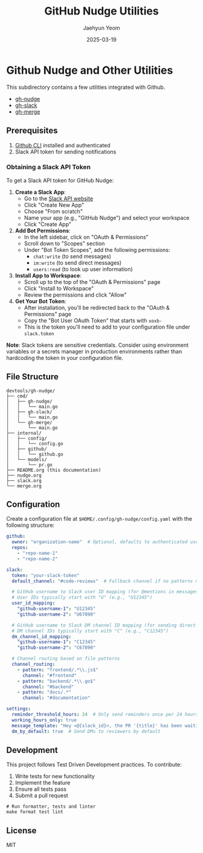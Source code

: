 #+TITLE: GitHub Nudge Utilities
#+AUTHOR: Jaehyun Yeom
#+DATE: 2025-03-19

* Github Nudge and Other Utilities

This subdirectory contains a few utilities integrated with Github.

- [[file:nudge.org][gh-nudge]]
- [[file:slack.org][gh-slack]]
- [[file:merge.org][gh-merge]]

** Prerequisites

1. [[https://cli.github.com/][Github CLI]] installed and authenticated
2. Slack API token for sending notifications

*** Obtaining a Slack API Token

To get a Slack API token for GitHub Nudge:

1. *Create a Slack App*:
   - Go to the [[https://api.slack.com/apps][Slack API website]]
   - Click "Create New App"
   - Choose "From scratch"
   - Name your app (e.g., "GitHub Nudge") and select your workspace
   - Click "Create App"

2. *Add Bot Permissions*:
   - In the left sidebar, click on "OAuth & Permissions"
   - Scroll down to "Scopes" section
   - Under "Bot Token Scopes", add the following permissions:
     - ~chat:write~ (to send messages)
     - ~im:write~ (to send direct messages)
     - ~users:read~ (to look up user information)

3. *Install App to Workspace*:
   - Scroll up to the top of the "OAuth & Permissions" page
   - Click "Install to Workspace"
   - Review the permissions and click "Allow"

4. *Get Your Bot Token*:
   - After installation, you'll be redirected back to the "OAuth & Permissions"
     page
   - Copy the "Bot User OAuth Token" that starts with ~xoxb-~
   - This is the token you'll need to add to your configuration file under
     ~slack.token~

*Note*: Slack tokens are sensitive credentials. Consider using environment
variables or a secrets manager in production environments rather than hardcoding
the token in your configuration file.

** File Structure

#+begin_src
devtools/gh-nudge/
├── cmd/
│   ├── gh-nudge/
│   │   └── main.go
│   ├── gh-slack/
│   │   └── main.go
│   └── gh-merge/
│       └── main.go
├── internal/
│   ├── config/
│   │   └── config.go
│   ├── github/
│   │   └── github.go
│   └── models/
│       └── pr.go
├── README.org (this documentation)
├── nudge.org
├── slack.org
└── merge.org
#+end_src

** Configuration

Create a configuration file at ~$HOME/.config/gh-nudge/config.yaml~ with the
following structure:

#+begin_src yaml
  github:
    owner: "organization-name"  # Optional, defaults to authenticated user
    repos:
      - "repo-name-1"
      - "repo-name-2"

  slack:
    token: "your-slack-token"
    default_channel: "#code-reviews"  # Fallback channel if no patterns match

    # GitHub username to Slack user ID mapping (for @mentions in messages)
    # User IDs typically start with "U" (e.g., "U12345")
    user_id_mapping:
      "github-username-1": "U12345"
      "github-username-2": "U67890"

    # GitHub username to Slack DM channel ID mapping (for sending direct messages)
    # DM channel IDs typically start with "C" (e.g., "C12345")
    dm_channel_id_mapping:
      "github-username-1": "C12345"
      "github-username-2": "C67890"

    # Channel routing based on file patterns
    channel_routing:
      - pattern: "frontend/.*\\.js$"
        channel: "#frontend"
      - pattern: "backend/.*\\.go$"
        channel: "#backend"
      - pattern: "docs/.*"
        channel: "#documentation"

  settings:
    reminder_threshold_hours: 24  # Only send reminders once per 24 hours for the same PR/reviewer
    working_hours_only: true
    message_template: "Hey <@{slack_id}>, the PR '{title}' has been waiting for your review for {hours} hours. {url}"
    dm_by_default: true  # Send DMs to reviewers by default
#+end_src

** Development

This project follows Test Driven Development practices. To contribute:

1. Write tests for new functionality
2. Implement the feature
3. Ensure all tests pass
4. Submit a pull request

#+begin_src shell
  # Run formatter, tests and linter
  make format test lint
#+end_src

** License

MIT
